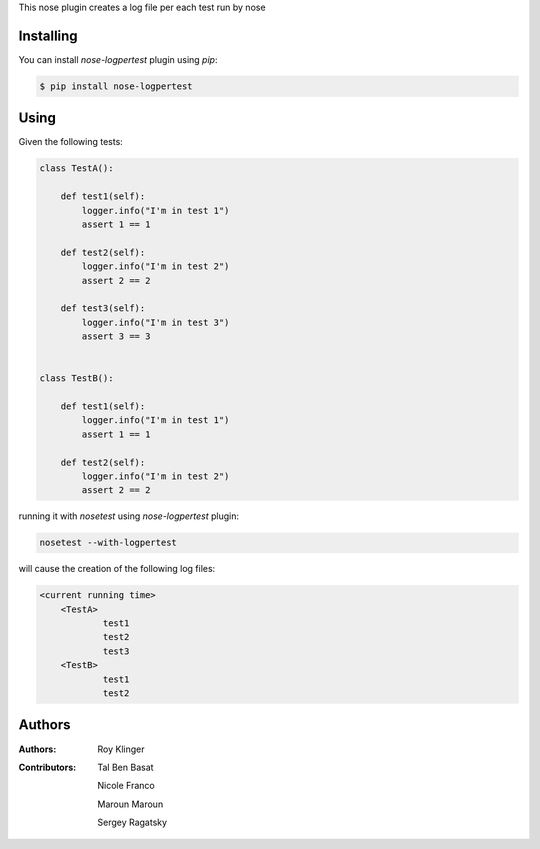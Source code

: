 This nose plugin creates a log file per each test run by nose

==========
Installing
==========

You can install `nose-logpertest` plugin using `pip`:

.. code-block:: shell

    $ pip install nose-logpertest


=====
Using
=====

Given the following tests:

.. code-block:: python

    class TestA():

        def test1(self):
            logger.info("I'm in test 1")
            assert 1 == 1

        def test2(self):
            logger.info("I'm in test 2")
            assert 2 == 2

        def test3(self):
            logger.info("I'm in test 3")
            assert 3 == 3


    class TestB():

        def test1(self):
            logger.info("I'm in test 1")
            assert 1 == 1

        def test2(self):
            logger.info("I'm in test 2")
            assert 2 == 2



running it with `nosetest` using `nose-logpertest` plugin:

.. code-block:: shell

    nosetest --with-logpertest

will cause the creation of the following log files:

.. code-block:: shell

    <current running time>
        <TestA>
                test1
                test2
                test3
        <TestB>
                test1
                test2

========
Authors
========

:Authors:
    Roy Klinger
:Contributors:
    Tal Ben Basat

    Nicole Franco

    Maroun Maroun

    Sergey Ragatsky





